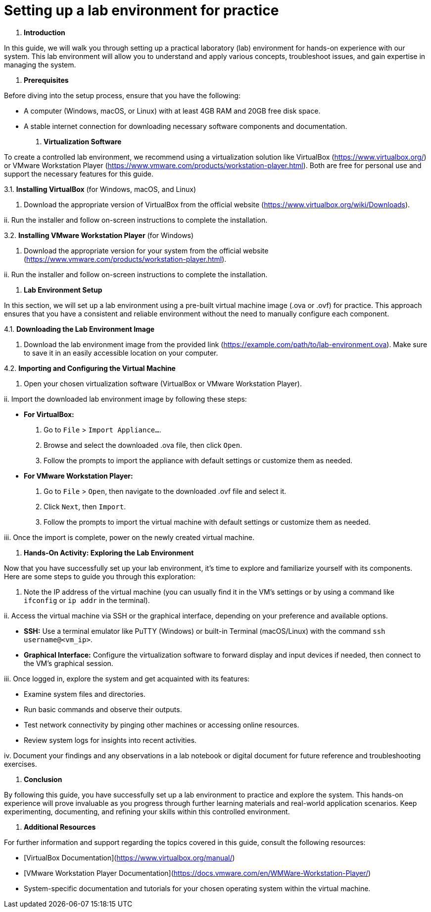 #  Setting up a lab environment for practice

1. **Introduction**

In this guide, we will walk you through setting up a practical laboratory (lab) environment for hands-on experience with our system. This lab environment will allow you to understand and apply various concepts, troubleshoot issues, and gain expertise in managing the system.

2. **Prerequisites**

Before diving into the setup process, ensure that you have the following:

- A computer (Windows, macOS, or Linux) with at least 4GB RAM and 20GB free disk space.
- A stable internet connection for downloading necessary software components and documentation.

3. **Virtualization Software**

To create a controlled lab environment, we recommend using a virtualization solution like VirtualBox (<https://www.virtualbox.org/>) or VMware Workstation Player (<https://www.vmware.com/products/workstation-player.html>). Both are free for personal use and support the necessary features for this guide.

3.1. **Installing VirtualBox** (for Windows, macOS, and Linux)

i. Download the appropriate version of VirtualBox from the official website (<https://www.virtualbox.org/wiki/Downloads>).

ii. Run the installer and follow on-screen instructions to complete the installation.

3.2. **Installing VMware Workstation Player** (for Windows)

i. Download the appropriate version for your system from the official website (<https://www.vmware.com/products/workstation-player.html>).

ii. Run the installer and follow on-screen instructions to complete the installation.

4. **Lab Environment Setup**

In this section, we will set up a lab environment using a pre-built virtual machine image (.ova or .ovf) for practice. This approach ensures that you have a consistent and reliable environment without the need to manually configure each component.

4.1. **Downloading the Lab Environment Image**

i. Download the lab environment image from the provided link (<https://example.com/path/to/lab-environment.ova>). Make sure to save it in an easily accessible location on your computer.

4.2. **Importing and Configuring the Virtual Machine**

i. Open your chosen virtualization software (VirtualBox or VMware Workstation Player).

ii. Import the downloaded lab environment image by following these steps:

   - **For VirtualBox:**
     1. Go to `File` > `Import Appliance...`.
     2. Browse and select the downloaded .ova file, then click `Open`.
     3. Follow the prompts to import the appliance with default settings or customize them as needed.

   - **For VMware Workstation Player:**
     1. Go to `File` > `Open`, then navigate to the downloaded .ovf file and select it.
     2. Click `Next`, then `Import`.
     3. Follow the prompts to import the virtual machine with default settings or customize them as needed.

iii. Once the import is complete, power on the newly created virtual machine.

5. **Hands-On Activity: Exploring the Lab Environment**

Now that you have successfully set up your lab environment, it's time to explore and familiarize yourself with its components. Here are some steps to guide you through this exploration:

i. Note the IP address of the virtual machine (you can usually find it in the VM's settings or by using a command like `ifconfig` or `ip addr` in the terminal).

ii. Access the virtual machine via SSH or the graphical interface, depending on your preference and available options.

   - **SSH:** Use a terminal emulator like PuTTY (Windows) or built-in Terminal (macOS/Linux) with the command `ssh username@<vm_ip>`.
   - **Graphical Interface:** Configure the virtualization software to forward display and input devices if needed, then connect to the VM's graphical session.

iii. Once logged in, explore the system and get acquainted with its features:

   - Examine system files and directories.
   - Run basic commands and observe their outputs.
   - Test network connectivity by pinging other machines or accessing online resources.
   - Review system logs for insights into recent activities.

iv. Document your findings and any observations in a lab notebook or digital document for future reference and troubleshooting exercises.

6. **Conclusion**

By following this guide, you have successfully set up a lab environment to practice and explore the system. This hands-on experience will prove invaluable as you progress through further learning materials and real-world application scenarios. Keep experimenting, documenting, and refining your skills within this controlled environment.

7. **Additional Resources**

For further information and support regarding the topics covered in this guide, consult the following resources:

- [VirtualBox Documentation](https://www.virtualbox.org/manual/)
- [VMware Workstation Player Documentation](https://docs.vmware.com/en/WMWare-Workstation-Player/)
- System-specific documentation and tutorials for your chosen operating system within the virtual machine.